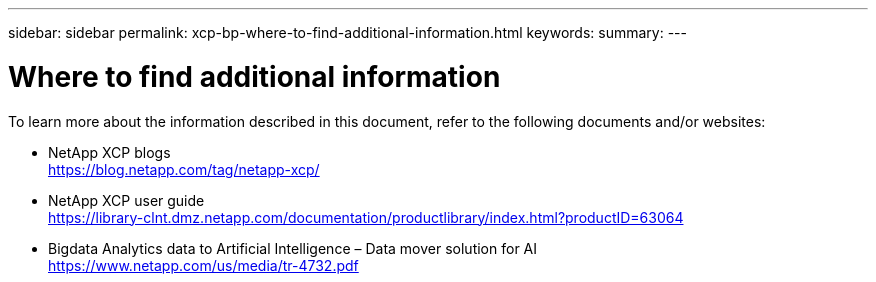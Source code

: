 ---
sidebar: sidebar
permalink: xcp-bp-where-to-find-additional-information.html
keywords:
summary:
---

= Where to find additional information
:hardbreaks:
:nofooter:
:icons: font
:linkattrs:
:imagesdir: ./../media/

//
// This file was created with NDAC Version 2.0 (August 17, 2020)
//
// 2021-09-20 14:39:42.500124
//

To learn more about the information described in this document, refer to the following documents and/or websites:

* NetApp XCP blogs
https://blog.netapp.com/tag/netapp-xcp/[https://blog.netapp.com/tag/netapp-xcp/^]
* NetApp XCP user guide
https://library-clnt.dmz.netapp.com/documentation/productlibrary/index.html?productID=63064[https://library-clnt.dmz.netapp.com/documentation/productlibrary/index.html?productID=63064^]
* Bigdata Analytics data to Artificial Intelligence – Data mover solution for AI
https://www.netapp.com/us/media/tr-4732.pdf[https://www.netapp.com/us/media/tr-4732.pdf^]
